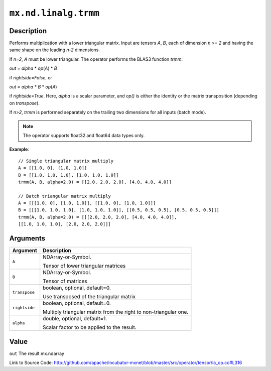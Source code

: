.. raw:: html



``mx.nd.linalg.trmm``
==========================================

Description
----------------------

Performs multiplication with a lower triangular matrix.
Input are tensors *A*, *B*, each of dimension *n >= 2* and having the same shape
on the leading *n-2* dimensions.

If *n=2*, *A* must be lower triangular. The operator performs the BLAS3 function
*trmm*:

*out* = *alpha* \* *op*\ (*A*) \* *B*

if *rightside=False*, or

*out* = *alpha* \* *B* \* *op*\ (*A*)

if *rightside=True*. Here, *alpha* is a scalar parameter, and *op()* is either the
identity or the matrix transposition (depending on *transpose*).

If *n>2*, *trmm* is performed separately on the trailing two dimensions for all inputs
(batch mode).

.. note:: The operator supports float32 and float64 data types only.

**Example**::
	 
	 // Single triangular matrix multiply
	 A = [[1.0, 0], [1.0, 1.0]]
	 B = [[1.0, 1.0, 1.0], [1.0, 1.0, 1.0]]
	 trmm(A, B, alpha=2.0) = [[2.0, 2.0, 2.0], [4.0, 4.0, 4.0]]
	 
	 // Batch triangular matrix multiply
	 A = [[[1.0, 0], [1.0, 1.0]], [[1.0, 0], [1.0, 1.0]]]
	 B = [[[1.0, 1.0, 1.0], [1.0, 1.0, 1.0]], [[0.5, 0.5, 0.5], [0.5, 0.5, 0.5]]]
	 trmm(A, B, alpha=2.0) = [[[2.0, 2.0, 2.0], [4.0, 4.0, 4.0]],
	 [[1.0, 1.0, 1.0], [2.0, 2.0, 2.0]]]
	 


Arguments
------------------

+----------------------------------------+------------------------------------------------------------+
| Argument                               | Description                                                |
+========================================+============================================================+
| ``A``                                  | NDArray-or-Symbol.                                         |
|                                        |                                                            |
|                                        | Tensor of lower triangular matrices                        |
+----------------------------------------+------------------------------------------------------------+
| ``B``                                  | NDArray-or-Symbol.                                         |
|                                        |                                                            |
|                                        | Tensor of matrices                                         |
+----------------------------------------+------------------------------------------------------------+
| ``transpose``                          | boolean, optional, default=0.                              |
|                                        |                                                            |
|                                        | Use transposed of the triangular matrix                    |
+----------------------------------------+------------------------------------------------------------+
| ``rightside``                          | boolean, optional, default=0.                              |
|                                        |                                                            |
|                                        | Multiply triangular matrix from the right to               |
|                                        | non-triangular                                             |
|                                        | one.                                                       |
+----------------------------------------+------------------------------------------------------------+
| ``alpha``                              | double, optional, default=1.                               |
|                                        |                                                            |
|                                        | Scalar factor to be applied to the result.                 |
+----------------------------------------+------------------------------------------------------------+

Value
----------

``out`` The result mx.ndarray


Link to Source Code: http://github.com/apache/incubator-mxnet/blob/master/src/operator/tensor/la_op.cc#L316


.. disqus::
   :disqus_identifier: mx.nd.linalg.trmm
